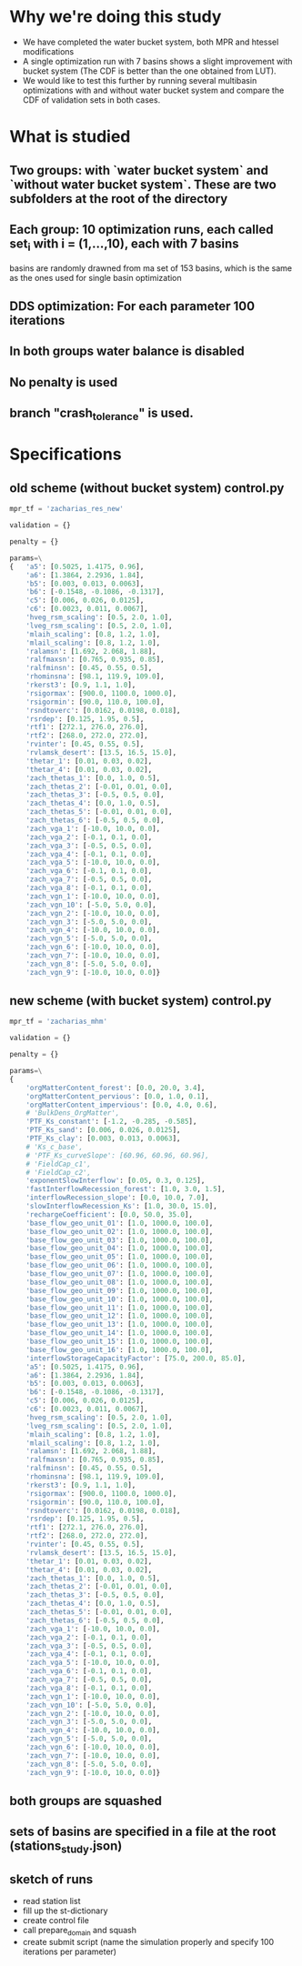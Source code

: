 * Why we're doing this study
- We have completed the water bucket system, both MPR and htessel modifications
- A single optimization run with 7 basins shows a slight improvement with bucket system (The CDF is better than the one obtained from LUT). 
- We would like to test this further by running several multibasin optimizations with and without water bucket system and compare the CDF of validation sets in both cases. 

* What is studied
** Two groups: with `water bucket system` and `without water bucket system`. These are two subfolders at the root of the directory
** Each group: 10 optimization runs, each called set_{i} with i = (1,...,10), each with 7 basins
   basins are randomly drawned from ma set of 153 basins, which is the same as the ones used for single basin optimization
** DDS optimization: For each parameter 100 iterations
** In both groups water balance is disabled
** No penalty is used
** branch "crash_tolerance" is used.

* Specifications
** old scheme (without bucket system) control.py
#+BEGIN_SRC python
  mpr_tf = 'zacharias_res_new'

  validation = {}

  penalty = {}

  params=\
  {   'a5': [0.5025, 1.4175, 0.96],
      'a6': [1.3864, 2.2936, 1.84],
      'b5': [0.003, 0.013, 0.0063],
      'b6': [-0.1548, -0.1086, -0.1317],
      'c5': [0.006, 0.026, 0.0125],
      'c6': [0.0023, 0.011, 0.0067],
      'hveg_rsm_scaling': [0.5, 2.0, 1.0],
      'lveg_rsm_scaling': [0.5, 2.0, 1.0],
      'mlaih_scaling': [0.8, 1.2, 1.0],
      'mlail_scaling': [0.8, 1.2, 1.0],
      'ralamsn': [1.692, 2.068, 1.88],
      'ralfmaxsn': [0.765, 0.935, 0.85],
      'ralfminsn': [0.45, 0.55, 0.5],
      'rhominsna': [98.1, 119.9, 109.0],
      'rkerst3': [0.9, 1.1, 1.0],
      'rsigormax': [900.0, 1100.0, 1000.0],
      'rsigormin': [90.0, 110.0, 100.0],
      'rsndtoverc': [0.0162, 0.0198, 0.018],
      'rsrdep': [0.125, 1.95, 0.5],
      'rtf1': [272.1, 276.0, 276.0],
      'rtf2': [268.0, 272.0, 272.0],
      'rvinter': [0.45, 0.55, 0.5],
      'rvlamsk_desert': [13.5, 16.5, 15.0],
      'thetar_1': [0.01, 0.03, 0.02],
      'thetar_4': [0.01, 0.03, 0.02],
      'zach_thetas_1': [0.0, 1.0, 0.5],
      'zach_thetas_2': [-0.01, 0.01, 0.0],
      'zach_thetas_3': [-0.5, 0.5, 0.0],
      'zach_thetas_4': [0.0, 1.0, 0.5],
      'zach_thetas_5': [-0.01, 0.01, 0.0],
      'zach_thetas_6': [-0.5, 0.5, 0.0],
      'zach_vga_1': [-10.0, 10.0, 0.0],
      'zach_vga_2': [-0.1, 0.1, 0.0],
      'zach_vga_3': [-0.5, 0.5, 0.0],
      'zach_vga_4': [-0.1, 0.1, 0.0],
      'zach_vga_5': [-10.0, 10.0, 0.0],
      'zach_vga_6': [-0.1, 0.1, 0.0],
      'zach_vga_7': [-0.5, 0.5, 0.0],
      'zach_vga_8': [-0.1, 0.1, 0.0],
      'zach_vgn_1': [-10.0, 10.0, 0.0],
      'zach_vgn_10': [-5.0, 5.0, 0.0],
      'zach_vgn_2': [-10.0, 10.0, 0.0],
      'zach_vgn_3': [-5.0, 5.0, 0.0],
      'zach_vgn_4': [-10.0, 10.0, 0.0],
      'zach_vgn_5': [-5.0, 5.0, 0.0],
      'zach_vgn_6': [-10.0, 10.0, 0.0],
      'zach_vgn_7': [-10.0, 10.0, 0.0],
      'zach_vgn_8': [-5.0, 5.0, 0.0],
      'zach_vgn_9': [-10.0, 10.0, 0.0]}
#+END_SRC

** new scheme (with bucket system) control.py
#+BEGIN_SRC python
  mpr_tf = 'zacharias_mhm'

  validation = {}

  penalty = {}

  params=\
  {   
      'orgMatterContent_forest': [0.0, 20.0, 3.4],
      'orgMatterContent_pervious': [0.0, 1.0, 0.1], 
      'orgMatterContent_impervious': [0.0, 4.0, 0.6],
      # 'BulkDens_OrgMatter', 
      'PTF_Ks_constant': [-1.2, -0.285, -0.585], 
      'PTF_Ks_sand': [0.006, 0.026, 0.0125],
      'PTF_Ks_clay': [0.003, 0.013, 0.0063], 
      # 'Ks_c_base', 
      # 'PTF_Ks_curveSlope': [60.96, 60.96, 60.96], 
      # 'FieldCap_c1',
      # 'FieldCap_c2', 
      'exponentSlowInterflow': [0.05, 0.3, 0.125], 
      'fastInterflowRecession_forest': [1.0, 3.0, 1.5],
      'interflowRecession_slope': [0.0, 10.0, 7.0], 
      'slowInterflowRecession_Ks': [1.0, 30.0, 15.0],
      'rechargeCoefficient': [0.0, 50.0, 35.0], 
      'base_flow_geo_unit_01': [1.0, 1000.0, 100.0], 
      'base_flow_geo_unit_02': [1.0, 1000.0, 100.0],
      'base_flow_geo_unit_03': [1.0, 1000.0, 100.0], 
      'base_flow_geo_unit_04': [1.0, 1000.0, 100.0],
      'base_flow_geo_unit_05': [1.0, 1000.0, 100.0], 
      'base_flow_geo_unit_06': [1.0, 1000.0, 100.0],
      'base_flow_geo_unit_07': [1.0, 1000.0, 100.0], 
      'base_flow_geo_unit_08': [1.0, 1000.0, 100.0],
      'base_flow_geo_unit_09': [1.0, 1000.0, 100.0], 
      'base_flow_geo_unit_10': [1.0, 1000.0, 100.0],
      'base_flow_geo_unit_11': [1.0, 1000.0, 100.0], 
      'base_flow_geo_unit_12': [1.0, 1000.0, 100.0],
      'base_flow_geo_unit_13': [1.0, 1000.0, 100.0], 
      'base_flow_geo_unit_14': [1.0, 1000.0, 100.0],
      'base_flow_geo_unit_15': [1.0, 1000.0, 100.0], 
      'base_flow_geo_unit_16': [1.0, 1000.0, 100.0],
      'interflowStorageCapacityFactor': [75.0, 200.0, 85.0],
      'a5': [0.5025, 1.4175, 0.96],
      'a6': [1.3864, 2.2936, 1.84],
      'b5': [0.003, 0.013, 0.0063],
      'b6': [-0.1548, -0.1086, -0.1317],
      'c5': [0.006, 0.026, 0.0125],
      'c6': [0.0023, 0.011, 0.0067],
      'hveg_rsm_scaling': [0.5, 2.0, 1.0],
      'lveg_rsm_scaling': [0.5, 2.0, 1.0],
      'mlaih_scaling': [0.8, 1.2, 1.0],
      'mlail_scaling': [0.8, 1.2, 1.0],
      'ralamsn': [1.692, 2.068, 1.88],
      'ralfmaxsn': [0.765, 0.935, 0.85],
      'ralfminsn': [0.45, 0.55, 0.5],
      'rhominsna': [98.1, 119.9, 109.0],
      'rkerst3': [0.9, 1.1, 1.0],
      'rsigormax': [900.0, 1100.0, 1000.0],
      'rsigormin': [90.0, 110.0, 100.0],
      'rsndtoverc': [0.0162, 0.0198, 0.018],
      'rsrdep': [0.125, 1.95, 0.5],
      'rtf1': [272.1, 276.0, 276.0],
      'rtf2': [268.0, 272.0, 272.0],
      'rvinter': [0.45, 0.55, 0.5],
      'rvlamsk_desert': [13.5, 16.5, 15.0],
      'thetar_1': [0.01, 0.03, 0.02],
      'thetar_4': [0.01, 0.03, 0.02],
      'zach_thetas_1': [0.0, 1.0, 0.5],
      'zach_thetas_2': [-0.01, 0.01, 0.0],
      'zach_thetas_3': [-0.5, 0.5, 0.0],
      'zach_thetas_4': [0.0, 1.0, 0.5],
      'zach_thetas_5': [-0.01, 0.01, 0.0],
      'zach_thetas_6': [-0.5, 0.5, 0.0],
      'zach_vga_1': [-10.0, 10.0, 0.0],
      'zach_vga_2': [-0.1, 0.1, 0.0],
      'zach_vga_3': [-0.5, 0.5, 0.0],
      'zach_vga_4': [-0.1, 0.1, 0.0],
      'zach_vga_5': [-10.0, 10.0, 0.0],
      'zach_vga_6': [-0.1, 0.1, 0.0],
      'zach_vga_7': [-0.5, 0.5, 0.0],
      'zach_vga_8': [-0.1, 0.1, 0.0],
      'zach_vgn_1': [-10.0, 10.0, 0.0],
      'zach_vgn_10': [-5.0, 5.0, 0.0],
      'zach_vgn_2': [-10.0, 10.0, 0.0],
      'zach_vgn_3': [-5.0, 5.0, 0.0],
      'zach_vgn_4': [-10.0, 10.0, 0.0],
      'zach_vgn_5': [-5.0, 5.0, 0.0],
      'zach_vgn_6': [-10.0, 10.0, 0.0],
      'zach_vgn_7': [-10.0, 10.0, 0.0],
      'zach_vgn_8': [-5.0, 5.0, 0.0],
      'zach_vgn_9': [-10.0, 10.0, 0.0]}
#+END_SRC
** both groups are squashed 
** sets of basins are specified in a file at the root (stations_study.json)
** sketch of runs
- read station list
- fill up the st-dictionary
- create control file
- call prepare_domain and squash
- create submit script (name the simulation properly and specify 100 iterations per parameter)
